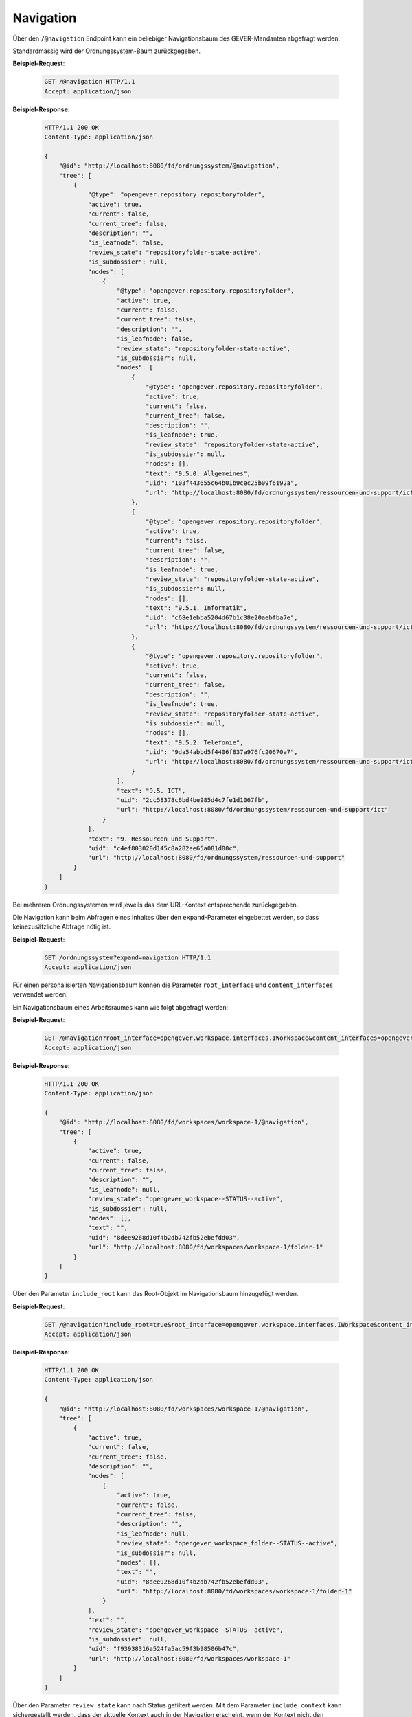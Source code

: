 .. _navigation:

Navigation
==========

Über den ``/@navigation`` Endpoint kann ein beliebiger Navigationsbaum des GEVER-Mandanten abgefragt werden.

Standardmässig wird der Ordnungssystem-Baum zurückgegeben.

**Beispiel-Request**:

   .. sourcecode:: http

       GET /@navigation HTTP/1.1
       Accept: application/json

**Beispiel-Response**:

   .. sourcecode:: http

      HTTP/1.1 200 OK
      Content-Type: application/json

      {
          "@id": "http://localhost:8080/fd/ordnungssystem/@navigation",
          "tree": [
              {
                  "@type": "opengever.repository.repositoryfolder",
                  "active": true,
                  "current": false,
                  "current_tree": false,
                  "description": "",
                  "is_leafnode": false,
                  "review_state": "repositoryfolder-state-active",
                  "is_subdossier": null,
                  "nodes": [
                      {
                          "@type": "opengever.repository.repositoryfolder",
                          "active": true,
                          "current": false,
                          "current_tree": false,
                          "description": "",
                          "is_leafnode": false,
                          "review_state": "repositoryfolder-state-active",
                          "is_subdossier": null,
                          "nodes": [
                              {
                                  "@type": "opengever.repository.repositoryfolder",
                                  "active": true,
                                  "current": false,
                                  "current_tree": false,
                                  "description": "",
                                  "is_leafnode": true,
                                  "review_state": "repositoryfolder-state-active",
                                  "is_subdossier": null,
                                  "nodes": [],
                                  "text": "9.5.0. Allgemeines",
                                  "uid": "103f443655c64b01b9cec25b09f6192a",
                                  "url": "http://localhost:8080/fd/ordnungssystem/ressourcen-und-support/ict/allgemeines"
                              },
                              {
                                  "@type": "opengever.repository.repositoryfolder",
                                  "active": true,
                                  "current": false,
                                  "current_tree": false,
                                  "description": "",
                                  "is_leafnode": true,
                                  "review_state": "repositoryfolder-state-active",
                                  "is_subdossier": null,
                                  "nodes": [],
                                  "text": "9.5.1. Informatik",
                                  "uid": "c68e1ebba5204d67b1c38e20aebfba7e",
                                  "url": "http://localhost:8080/fd/ordnungssystem/ressourcen-und-support/ict/informatik"
                              },
                              {
                                  "@type": "opengever.repository.repositoryfolder",
                                  "active": true,
                                  "current": false,
                                  "current_tree": false,
                                  "description": "",
                                  "is_leafnode": true,
                                  "review_state": "repositoryfolder-state-active",
                                  "is_subdossier": null,
                                  "nodes": [],
                                  "text": "9.5.2. Telefonie",
                                  "uid": "9da54abbd5f4406f837a976fc20670a7",
                                  "url": "http://localhost:8080/fd/ordnungssystem/ressourcen-und-support/ict/telefonie"
                              }
                          ],
                          "text": "9.5. ICT",
                          "uid": "2cc58378c6bd4be985d4c7fe1d1067fb",
                          "url": "http://localhost:8080/fd/ordnungssystem/ressourcen-und-support/ict"
                      }
                  ],
                  "text": "9. Ressourcen und Support",
                  "uid": "c4ef803020d145c8a282ee65a081d00c",
                  "url": "http://localhost:8080/fd/ordnungssystem/ressourcen-und-support"
              }
          ]
      }

Bei mehreren Ordnungssystemen wird jeweils das dem URL-Kontext entsprechende zurückgegeben.

Die Navigation kann beim Abfragen eines Inhaltes über den ``expand``-Parameter eingebettet werden,
so dass keinezusätzliche Abfrage nötig ist.

**Beispiel-Request**:

   .. sourcecode:: http

       GET /ordnungssystem?expand=navigation HTTP/1.1
       Accept: application/json

Für einen personalisierten Navigationsbaum können die Parameter ``root_interface`` und ``content_interfaces`` verwendet werden.

Ein Navigationsbaum eines Arbeitsraumes kann wie folgt abgefragt werden:


**Beispiel-Request**:

   .. sourcecode:: http

       GET /@navigation?root_interface=opengever.workspace.interfaces.IWorkspace&content_interfaces=opengever.workspace.interfaces.IWorkspaceFolder HTTP/1.1
       Accept: application/json

**Beispiel-Response**:

   .. sourcecode:: http

      HTTP/1.1 200 OK
      Content-Type: application/json

      {
          "@id": "http://localhost:8080/fd/workspaces/workspace-1/@navigation",
          "tree": [
              {
                  "active": true,
                  "current": false,
                  "current_tree": false,
                  "description": "",
                  "is_leafnode": null,
                  "review_state": "opengever_workspace--STATUS--active",
                  "is_subdossier": null,
                  "nodes": [],
                  "text": "",
                  "uid": "8dee9268d10f4b2db742fb52ebefdd03",
                  "url": "http://localhost:8080/fd/workspaces/workspace-1/folder-1"
              }
          ]
      }

Über den Parameter ``include_root`` kann das Root-Objekt im Navigationsbaum hinzugefügt werden.

**Beispiel-Request**:

   .. sourcecode:: http

       GET /@navigation?include_root=true&root_interface=opengever.workspace.interfaces.IWorkspace&content_interfaces=opengever.workspace.interfaces.IWorkspaceFolder HTTP/1.1
       Accept: application/json

**Beispiel-Response**:

   .. sourcecode:: http

      HTTP/1.1 200 OK
      Content-Type: application/json

      {
          "@id": "http://localhost:8080/fd/workspaces/workspace-1/@navigation",
          "tree": [
              {
                  "active": true,
                  "current": false,
                  "current_tree": false,
                  "description": "",
                  "nodes": [
                      {
                          "active": true,
                          "current": false,
                          "current_tree": false,
                          "description": "",
                          "is_leafnode": null,
                          "review_state": "opengever_workspace_folder--STATUS--active",
                          "is_subdossier": null,
                          "nodes": [],
                          "text": "",
                          "uid": "8dee9268d10f4b2db742fb52ebefdd03",
                          "url": "http://localhost:8080/fd/workspaces/workspace-1/folder-1"
                      }
                  ],
                  "text": "",
                  "review_state": "opengever_workspace--STATUS--active",
                  "is_subdossier": null,
                  "uid": "f93938316a524fa5ac59f3b98506b47c",
                  "url": "http://localhost:8080/fd/workspaces/workspace-1"
              }
          ]
      }

Über den Parameter ``review_state`` kann nach Status gefiltert werden. Mit dem Parameter ``include_context`` kann sichergestellt werden, dass der aktuelle Kontext auch in der Navigation erscheint, wenn der Kontext nicht den ausgewählten Status hat.

**Beispiel-Request**:

   .. sourcecode:: http

       GET /dossier-1/inactive-dossier/@navigation?include_root=true&root_interface=opengever.dossier.behaviors.dossier.IDossierMarker&content_interfaces=opengever.dossier.behaviors.dossier.IDossierMarker&review_state=dossier-state-active HTTP/1.1
       Accept: application/json

**Beispiel-Response**:

   .. sourcecode:: http

      HTTP/1.1 200 OK
      Content-Type: application/json

      {
          "@id": "http://localhost:8080/fd/workspaces/workspace-1/@navigation",
          "tree": [
              {
                  "url": "fd/dossier-1"
                  "review_state": "dossier-state-active",
                  "nodes": [
                      {
                          "url": "fd/dossier-1/subdossier"
                          "review_state": "dossier-state-active",
                          "nodes": [],
                          "...": "..."
                      },
                  ],
                  "...": "..."
              }
          ]
      }

**Beispiel-Request**:

   .. sourcecode:: http

       GET /dossier-1/inactive-dossier/@navigation?include_root=true&root_interface=opengever.dossier.behaviors.dossier.IDossierMarker&content_interfaces=opengever.dossier.behaviors.dossier.IDossierMarker&review_state=dossier-state-active&include_context=true HTTP/1.1
       Accept: application/json

**Beispiel-Response**:

   .. sourcecode:: http

      HTTP/1.1 200 OK
      Content-Type: application/json

      {
          "@id": "http://localhost:8080/fd/workspaces/workspace-1/@navigation",
          "tree": [
              {
                  "url": "fd/dossier-1"
                  "review_state": "dossier-state-active",
                  "nodes": [
                      {
                          "url": "fd/dossier-1/subdossier"
                          "review_state": "dossier-state-active",
                          "nodes": [],
                          "...": "..."
                      },
                      {
                          "url": "fd/dossier-1/inactive-dossier"
                          "review_state": "dossier-state-inactive",
                          "nodes": [],
                          "...": "..."
                      },
                  ],
                  "...": "..."
              }
          ]
      }
